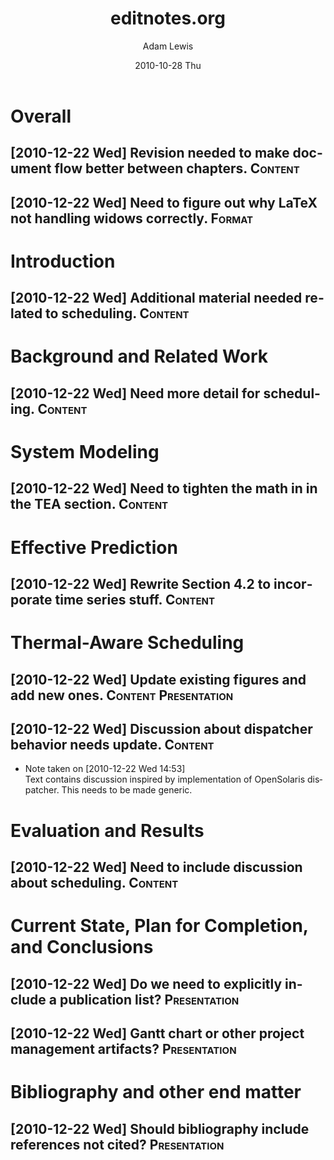 # -*- mode: org -*-
#+TITLE:   editnotes.org
#+AUTHOR:    Adam Lewis
#+EMAIL:     adaml@awlconsulting.com
#+DATE:      2010-10-28 Thu
#+DESCRIPTION: Notes to editor for prospectus
#+KEYWORDS: 
#+LANGUAGE:  en
#+OPTIONS:   H:3 num:t toc:t \n:nil @:t ::t |:t ^:t -:t f:t *:t <:t
#+OPTIONS:   TeX:t LaTeX:nil skip:nil d:nil todo:t pri:nil tags:not-in-toc
#+INFOJS_OPT: view:nil toc:nil ltoc:t mouse:underline buttons:0 path:http://orgmode.org/org-info.js
#+EXPORT_SELECT_TAGS: export
#+EXPORT_EXCLUDE_TAGS: noexport
#+LINK_UP:   
#+LINK_HOME: 
#+XSLT:
#+STARTUP: overview
#+STARTUP: logdone
#+PROPERTY: Effort_ALL 0:10 0:20 0:30 1:00 2:00 4:00 8:00
#+TAGS: Content(c) Presentation(p) Format(f) Other(o)
* Overall
** [2010-12-22 Wed] Revision needed to make document flow better between chapters.  :Content:
** [2010-12-22 Wed] Need to figure out why LaTeX not handling widows correctly. :Format:
* Introduction
** [2010-12-22 Wed] Additional material needed related to scheduling.  :Content:
* Background and Related Work
** [2010-12-22 Wed] Need more detail for scheduling.		    :Content:
* System Modeling
** [2010-12-22 Wed] Need to tighten the math in in the TEA section. :Content:
* Effective Prediction
** [2010-12-22 Wed] Rewrite Section 4.2 to incorporate time series stuff. :Content:
* Thermal-Aware Scheduling
** [2010-12-22 Wed] Update existing figures and add new ones. :Content:Presentation:
** [2010-12-22 Wed] Discussion about dispatcher behavior needs update. :Content:
   - Note taken on [2010-12-22 Wed 14:53] \\
     Text contains discussion inspired by implementation of OpenSolaris
     dispatcher.  This needs to be made generic.
* Evaluation and Results
** [2010-12-22 Wed] Need to include discussion about scheduling.    :Content:
* Current State, Plan for Completion, and Conclusions
** [2010-12-22 Wed] Do we need to explicitly include a publication list?  :Presentation:
** [2010-12-22 Wed] Gantt chart or other project management artifacts? :Presentation:
* Bibliography and other end matter
** [2010-12-22 Wed] Should bibliography include references not cited? :Presentation:

